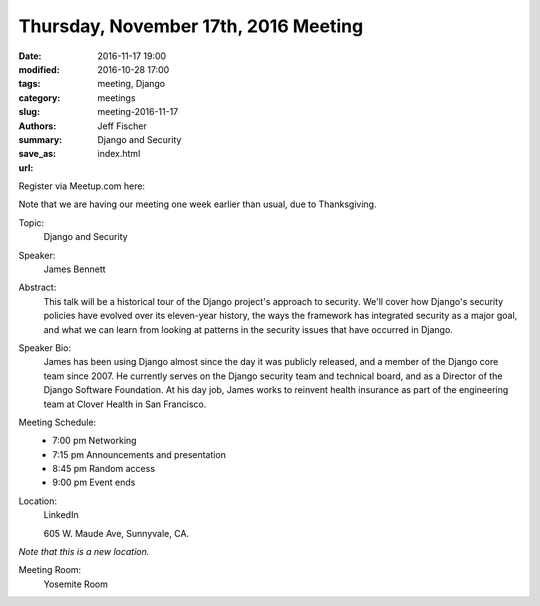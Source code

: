 Thursday, November 17th, 2016 Meeting
######################################

:date: 2016-11-17 19:00
:modified: 2016-10-28 17:00
:tags: meeting, Django
:category: meetings
:slug: meeting-2016-11-17
:authors: Jeff Fischer
:summary: Django and Security
:save_as: index.html
:url: 



Register via Meetup.com here:

.. raw:: html

  <a href="https://www.meetup.com/BAyPIGgies/events/232817003/" data-event="232817003" class="mu-rsvp-btn">RSVP</a>


Note that we are having our meeting one week earlier than usual, due to Thanksgiving.

Topic:
  Django and Security

Speaker:
  James Bennett


Abstract:
 This talk will be a historical tour of the Django project's approach to security. We'll cover how Django's security policies have evolved over its eleven-year history, the ways the framework has integrated security as a major goal, and what we can learn from looking at patterns in the security issues that have occurred in Django. 


Speaker Bio:
 James has been using Django almost since the day it was publicly released, and a member of the Django core team since 2007. He currently serves on the Django security team and technical board, and as a Director of the Django Software Foundation. At his day job, James works to reinvent health insurance as part of the engineering team at Clover Health in San Francisco. 


Meeting Schedule:
  * 7:00 pm Networking
  * 7:15 pm Announcements and presentation
  * 8:45 pm Random access
  * 9:00 pm Event ends


Location:
  LinkedIn

  605 W. Maude Ave, Sunnyvale, CA.

*Note that this is a new location.*


Meeting Room:
  Yosemite Room


.. raw:: html

  <script>!function(d,s,id){var js,fjs=d.getElementsByTagName(s)[0];if(!d.getElementById(id)){js=d.createElement(s); js.id=id;js.async=true;js.src="https://a248.e.akamai.net/secure.meetupstatic.com/s/script/2012676015776998360572/api/mu.btns.js?id=67qg1nm9sqh9jnrrcg2c20t2hm";fjs.parentNode.insertBefore(js,fjs);}}(document,"script","mu-bootjs");</script>


